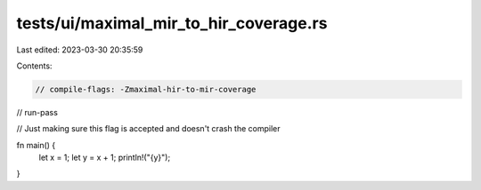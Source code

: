 tests/ui/maximal_mir_to_hir_coverage.rs
=======================================

Last edited: 2023-03-30 20:35:59

Contents:

.. code-block:: rs

    // compile-flags: -Zmaximal-hir-to-mir-coverage
// run-pass

// Just making sure this flag is accepted and doesn't crash the compiler

fn main() {
  let x = 1;
  let y = x + 1;
  println!("{y}");
}


